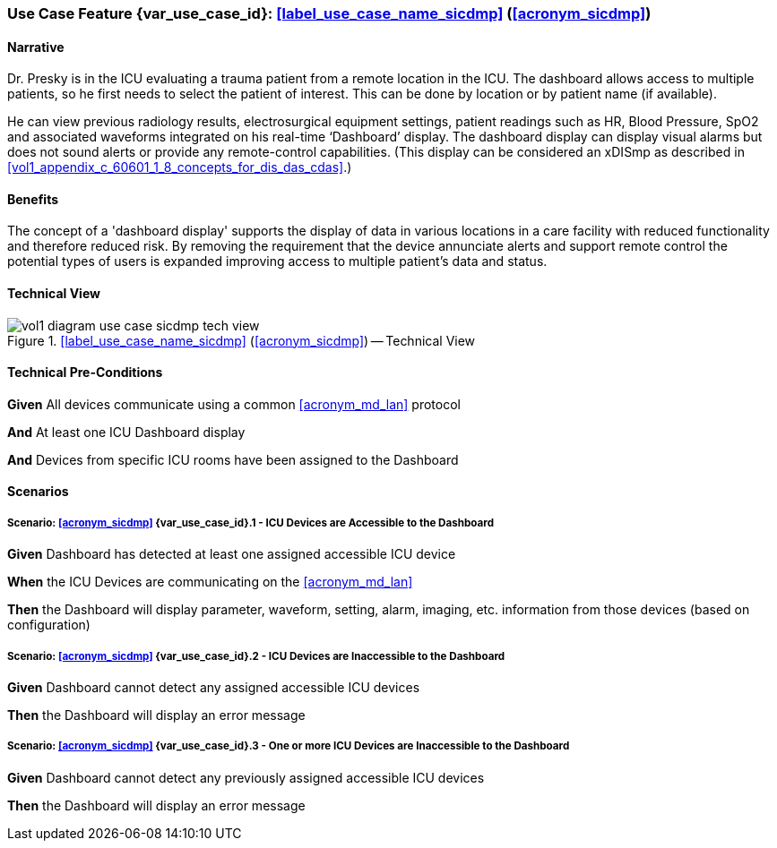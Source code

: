 [#vol1_clause_appendix_c_use_case_sicdmp,sdpi_offset=4]
[role=use-case,use-case-id=sicdmp,sdpi_feature="Multiple Patient Standalone ICU Dashboard"]
=== Use Case Feature {var_use_case_id}: <<label_use_case_name_sicdmp>> (<<acronym_sicdmp>>)

// NOTE:  See use case labels in document-declarations.adoc

==== Narrative

Dr. Presky is in the ICU evaluating a trauma patient from a remote location in the ICU.  The dashboard allows access to multiple patients, so he first needs to select the patient of interest.  This can be done by location or by patient name (if available).

He can view previous radiology results, electrosurgical equipment settings, patient readings such as HR, Blood Pressure, SpO2 and associated waveforms integrated on his real-time ‘Dashboard’ display.  The dashboard display can display visual alarms but does not sound alerts or provide any remote-control capabilities.  (This display can be considered an xDISmp as described in <<vol1_appendix_c_60601_1_8_concepts_for_dis_das_cdas>>.)

==== Benefits
The concept of a 'dashboard display' supports the display of data in various locations in a care facility with reduced functionality and therefore reduced risk.  By removing the requirement that the device annunciate alerts and support remote control the potential types of users is expanded improving access to multiple patient's data and status.

==== Technical View

.<<label_use_case_name_sicdmp>> (<<acronym_sicdmp>>) -- Technical View

image::../images/vol1-diagram-use-case-sicdmp-tech-view.svg[]

[#vol1_clause_appendix_c_use_case_sicdmp_technical_precondition]
==== Technical Pre-Conditions

*Given* All devices communicate using a common <<acronym_md_lan>> protocol

*And* At least one ICU Dashboard display

*And* Devices from specific ICU rooms have been assigned to the Dashboard


[#vol1_clause_appendix_c_use_case_sicdmp_scenarios]
==== Scenarios

===== Scenario: <<acronym_sicdmp>> {var_use_case_id}.1 - ICU Devices are Accessible to the Dashboard

*Given* Dashboard has detected at least one assigned accessible ICU device

*When* the ICU Devices are communicating on the <<acronym_md_lan>>

*Then* the Dashboard will display parameter, waveform, setting, alarm, imaging, etc. information from those devices (based on configuration)

===== Scenario: <<acronym_sicdmp>> {var_use_case_id}.2 - ICU Devices are Inaccessible to the Dashboard

*Given* Dashboard cannot detect any assigned accessible ICU devices

*Then* the Dashboard will display an error message

===== Scenario: <<acronym_sicdmp>> {var_use_case_id}.3 - One or more ICU Devices are Inaccessible to the Dashboard

*Given* Dashboard cannot detect any previously assigned accessible ICU devices

*Then* the Dashboard will display an error message


